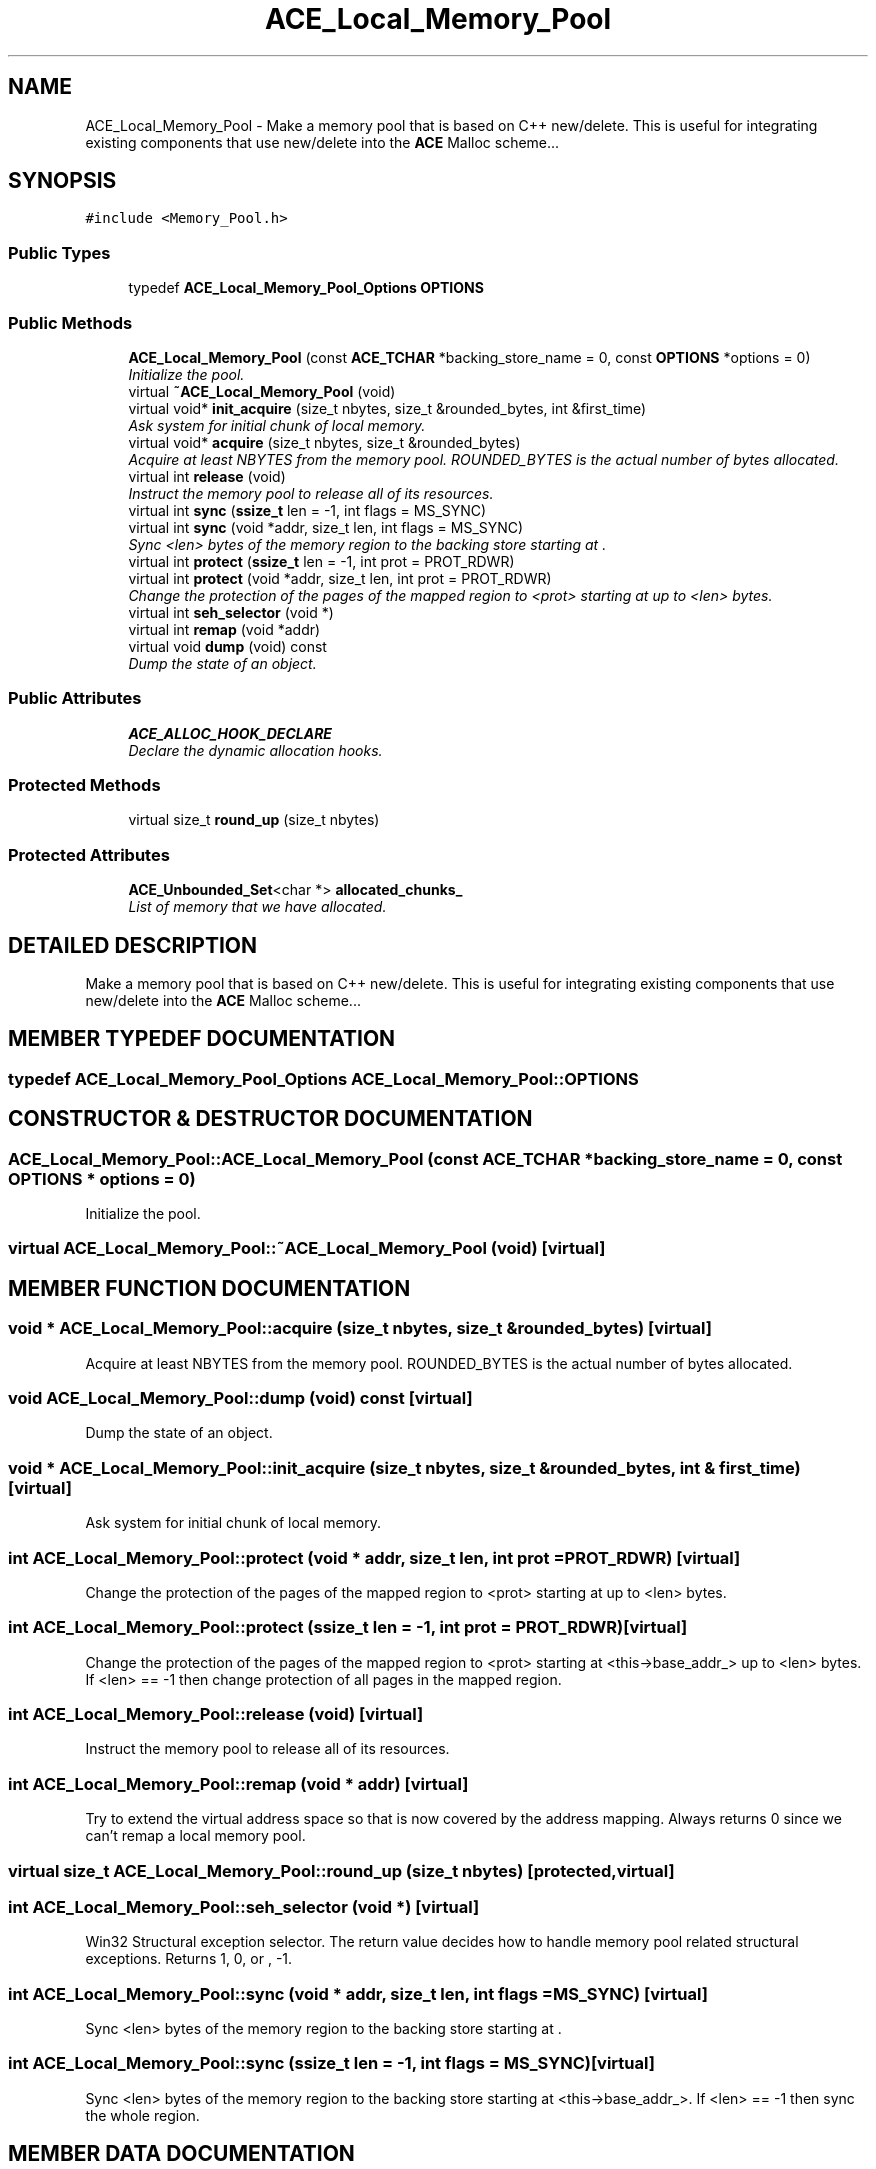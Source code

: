 .TH ACE_Local_Memory_Pool 3 "5 Oct 2001" "ACE" \" -*- nroff -*-
.ad l
.nh
.SH NAME
ACE_Local_Memory_Pool \- Make a memory pool that is based on C++ new/delete. This is useful for integrating existing components that use new/delete into the \fBACE\fR Malloc scheme... 
.SH SYNOPSIS
.br
.PP
\fC#include <Memory_Pool.h>\fR
.PP
.SS Public Types

.in +1c
.ti -1c
.RI "typedef \fBACE_Local_Memory_Pool_Options\fR \fBOPTIONS\fR"
.br
.in -1c
.SS Public Methods

.in +1c
.ti -1c
.RI "\fBACE_Local_Memory_Pool\fR (const \fBACE_TCHAR\fR *backing_store_name = 0, const \fBOPTIONS\fR *options = 0)"
.br
.RI "\fIInitialize the pool.\fR"
.ti -1c
.RI "virtual \fB~ACE_Local_Memory_Pool\fR (void)"
.br
.ti -1c
.RI "virtual void* \fBinit_acquire\fR (size_t nbytes, size_t &rounded_bytes, int &first_time)"
.br
.RI "\fIAsk system for initial chunk of local memory.\fR"
.ti -1c
.RI "virtual void* \fBacquire\fR (size_t nbytes, size_t &rounded_bytes)"
.br
.RI "\fIAcquire at least NBYTES from the memory pool. ROUNDED_BYTES is the actual number of bytes allocated.\fR"
.ti -1c
.RI "virtual int \fBrelease\fR (void)"
.br
.RI "\fIInstruct the memory pool to release all of its resources.\fR"
.ti -1c
.RI "virtual int \fBsync\fR (\fBssize_t\fR len = -1, int flags = MS_SYNC)"
.br
.ti -1c
.RI "virtual int \fBsync\fR (void *addr, size_t len, int flags = MS_SYNC)"
.br
.RI "\fISync <len> bytes of the memory region to the backing store starting at .\fR"
.ti -1c
.RI "virtual int \fBprotect\fR (\fBssize_t\fR len = -1, int prot = PROT_RDWR)"
.br
.ti -1c
.RI "virtual int \fBprotect\fR (void *addr, size_t len, int prot = PROT_RDWR)"
.br
.RI "\fIChange the protection of the pages of the mapped region to <prot> starting at  up to <len> bytes.\fR"
.ti -1c
.RI "virtual int \fBseh_selector\fR (void *)"
.br
.ti -1c
.RI "virtual int \fBremap\fR (void *addr)"
.br
.ti -1c
.RI "virtual void \fBdump\fR (void) const"
.br
.RI "\fIDump the state of an object.\fR"
.in -1c
.SS Public Attributes

.in +1c
.ti -1c
.RI "\fBACE_ALLOC_HOOK_DECLARE\fR"
.br
.RI "\fIDeclare the dynamic allocation hooks.\fR"
.in -1c
.SS Protected Methods

.in +1c
.ti -1c
.RI "virtual size_t \fBround_up\fR (size_t nbytes)"
.br
.in -1c
.SS Protected Attributes

.in +1c
.ti -1c
.RI "\fBACE_Unbounded_Set\fR<char *> \fBallocated_chunks_\fR"
.br
.RI "\fIList of memory that we have allocated.\fR"
.in -1c
.SH DETAILED DESCRIPTION
.PP 
Make a memory pool that is based on C++ new/delete. This is useful for integrating existing components that use new/delete into the \fBACE\fR Malloc scheme...
.PP
.SH MEMBER TYPEDEF DOCUMENTATION
.PP 
.SS typedef \fBACE_Local_Memory_Pool_Options\fR ACE_Local_Memory_Pool::OPTIONS
.PP
.SH CONSTRUCTOR & DESTRUCTOR DOCUMENTATION
.PP 
.SS ACE_Local_Memory_Pool::ACE_Local_Memory_Pool (const \fBACE_TCHAR\fR * backing_store_name = 0, const \fBOPTIONS\fR * options = 0)
.PP
Initialize the pool.
.PP
.SS virtual ACE_Local_Memory_Pool::~ACE_Local_Memory_Pool (void)\fC [virtual]\fR
.PP
.SH MEMBER FUNCTION DOCUMENTATION
.PP 
.SS void * ACE_Local_Memory_Pool::acquire (size_t nbytes, size_t & rounded_bytes)\fC [virtual]\fR
.PP
Acquire at least NBYTES from the memory pool. ROUNDED_BYTES is the actual number of bytes allocated.
.PP
.SS void ACE_Local_Memory_Pool::dump (void) const\fC [virtual]\fR
.PP
Dump the state of an object.
.PP
.SS void * ACE_Local_Memory_Pool::init_acquire (size_t nbytes, size_t & rounded_bytes, int & first_time)\fC [virtual]\fR
.PP
Ask system for initial chunk of local memory.
.PP
.SS int ACE_Local_Memory_Pool::protect (void * addr, size_t len, int prot = PROT_RDWR)\fC [virtual]\fR
.PP
Change the protection of the pages of the mapped region to <prot> starting at  up to <len> bytes.
.PP
.SS int ACE_Local_Memory_Pool::protect (\fBssize_t\fR len = -1, int prot = PROT_RDWR)\fC [virtual]\fR
.PP
Change the protection of the pages of the mapped region to <prot> starting at <this->base_addr_> up to <len> bytes. If <len> == -1 then change protection of all pages in the mapped region. 
.SS int ACE_Local_Memory_Pool::release (void)\fC [virtual]\fR
.PP
Instruct the memory pool to release all of its resources.
.PP
.SS int ACE_Local_Memory_Pool::remap (void * addr)\fC [virtual]\fR
.PP
Try to extend the virtual address space so that  is now covered by the address mapping. Always returns 0 since we can't remap a local memory pool. 
.SS virtual size_t ACE_Local_Memory_Pool::round_up (size_t nbytes)\fC [protected, virtual]\fR
.PP
.SS int ACE_Local_Memory_Pool::seh_selector (void *)\fC [virtual]\fR
.PP
Win32 Structural exception selector. The return value decides how to handle memory pool related structural exceptions. Returns 1, 0, or , -1. 
.SS int ACE_Local_Memory_Pool::sync (void * addr, size_t len, int flags = MS_SYNC)\fC [virtual]\fR
.PP
Sync <len> bytes of the memory region to the backing store starting at .
.PP
.SS int ACE_Local_Memory_Pool::sync (\fBssize_t\fR len = -1, int flags = MS_SYNC)\fC [virtual]\fR
.PP
Sync <len> bytes of the memory region to the backing store starting at <this->base_addr_>. If <len> == -1 then sync the whole region. 
.SH MEMBER DATA DOCUMENTATION
.PP 
.SS ACE_Local_Memory_Pool::ACE_ALLOC_HOOK_DECLARE
.PP
Declare the dynamic allocation hooks.
.PP
.SS \fBACE_Unbounded_Set\fR< char *> ACE_Local_Memory_Pool::allocated_chunks_\fC [protected]\fR
.PP
List of memory that we have allocated.
.PP


.SH AUTHOR
.PP 
Generated automatically by Doxygen for ACE from the source code.